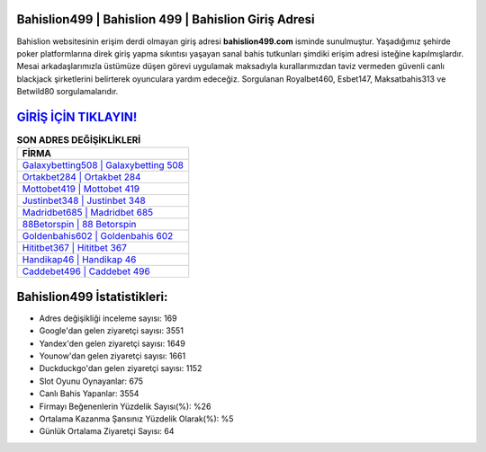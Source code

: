﻿Bahislion499 | Bahislion 499 | Bahislion Giriş Adresi
===================================

.. image:: images/bahislion-giris.jpg
   :width: 600
   
Bahislion websitesinin erişim derdi olmayan giriş adresi **bahislion499.com** isminde sunulmuştur. Yaşadığımız şehirde poker platformlarına direk giriş yapma sıkıntısı yaşayan sanal bahis tutkunları şimdiki erişim adresi isteğine kapılmışlardır. Mesai arkadaşlarımızla üstümüze düşen görevi uygulamak maksadıyla kurallarımızdan taviz vermeden güvenli canlı blackjack şirketlerini belirterek oyunculara yardım edeceğiz. Sorgulanan Royalbet460, Esbet147, Maksatbahis313 ve Betwild80 sorgulamalarıdır.

`GİRİŞ İÇİN TIKLAYIN! <https://uclck.me/gonow>`_
==============

.. list-table:: **SON ADRES DEĞİŞİKLİKLERİ**
   :widths: 100
   :header-rows: 1

   * - FİRMA
   * - `Galaxybetting508 | Galaxybetting 508 <galaxybetting508-galaxybetting-508-galaxybetting-giris-adresi.html>`_
   * - `Ortakbet284 | Ortakbet 284 <ortakbet284-ortakbet-284-ortakbet-giris-adresi.html>`_
   * - `Mottobet419 | Mottobet 419 <mottobet419-mottobet-419-mottobet-giris-adresi.html>`_	 
   * - `Justinbet348 | Justinbet 348 <justinbet348-justinbet-348-justinbet-giris-adresi.html>`_	 
   * - `Madridbet685 | Madridbet 685 <madridbet685-madridbet-685-madridbet-giris-adresi.html>`_ 
   * - `88Betorspin | 88 Betorspin <88betorspin-88-betorspin-betorspin-giris-adresi.html>`_
   * - `Goldenbahis602 | Goldenbahis 602 <goldenbahis602-goldenbahis-602-goldenbahis-giris-adresi.html>`_	 
   * - `Hititbet367 | Hititbet 367 <hititbet367-hititbet-367-hititbet-giris-adresi.html>`_
   * - `Handikap46 | Handikap 46 <handikap46-handikap-46-handikap-giris-adresi.html>`_
   * - `Caddebet496 | Caddebet 496 <caddebet496-caddebet-496-caddebet-giris-adresi.html>`_
	 
Bahislion499 İstatistikleri:
===================================	 
* Adres değişikliği inceleme sayısı: 169
* Google'dan gelen ziyaretçi sayısı: 3551
* Yandex'den gelen ziyaretçi sayısı: 1649
* Younow'dan gelen ziyaretçi sayısı: 1661
* Duckduckgo'dan gelen ziyaretçi sayısı: 1152
* Slot Oyunu Oynayanlar: 675
* Canlı Bahis Yapanlar: 3554
* Firmayı Beğenenlerin Yüzdelik Sayısı(%): %26
* Ortalama Kazanma Şansınız Yüzdelik Olarak(%): %5
* Günlük Ortalama Ziyaretçi Sayısı: 64
